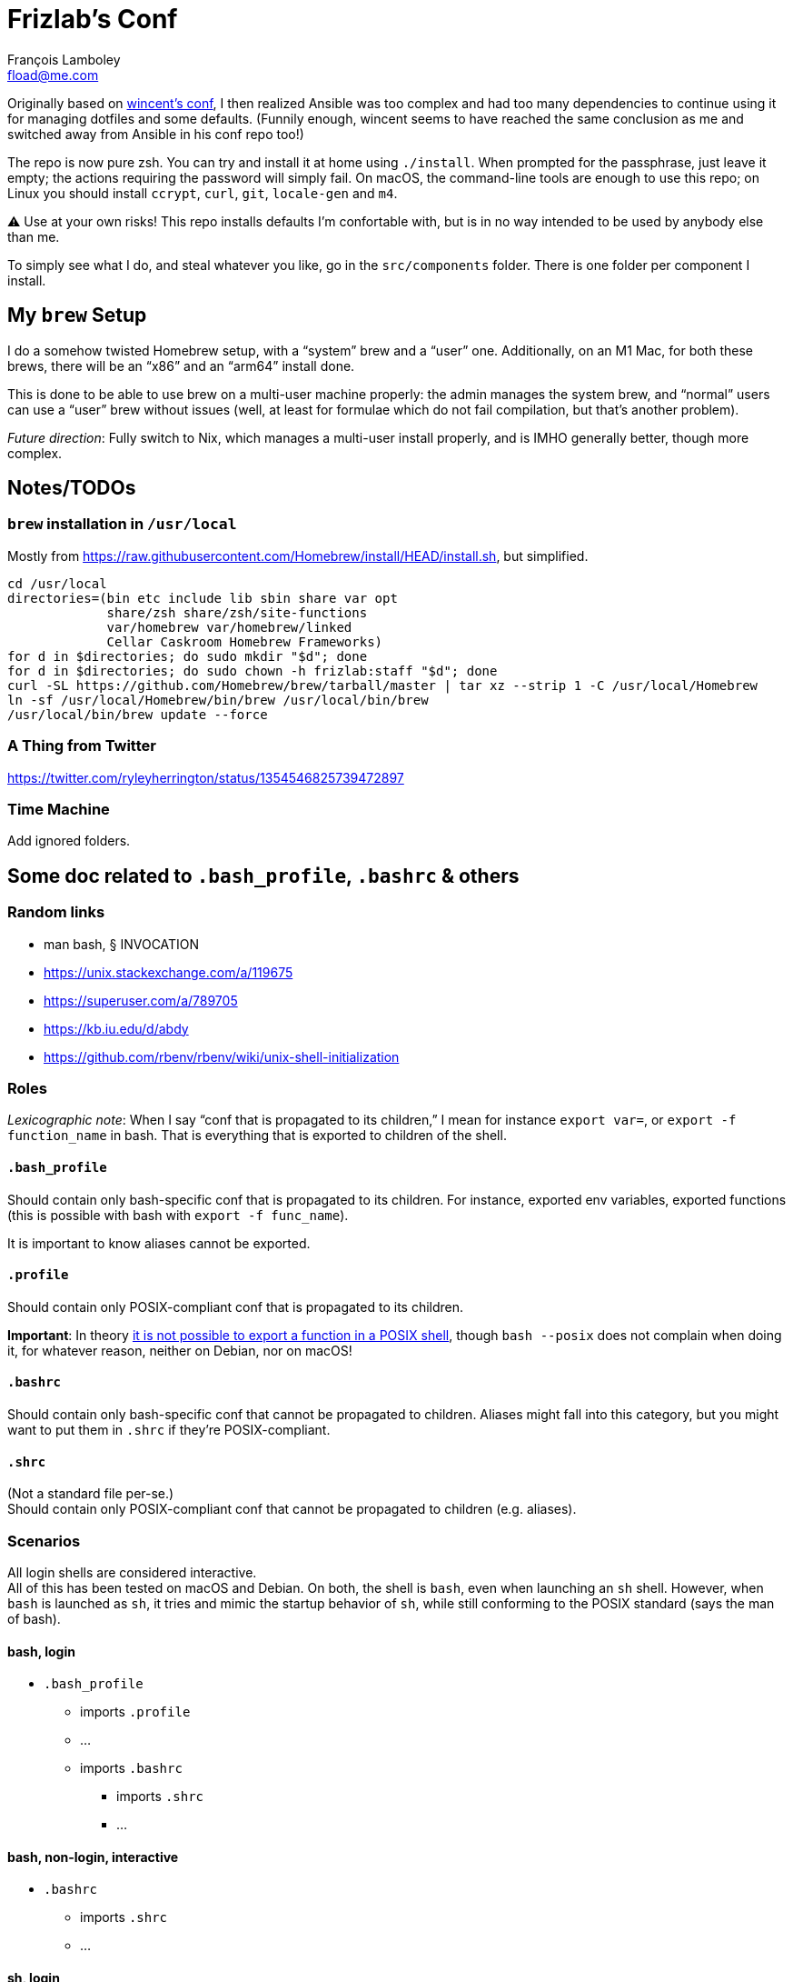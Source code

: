 = Frizlab’s Conf
François Lamboley <fload@me.com>

Originally based on https://github.com/wincent/wincent[wincent’s conf], I then
realized Ansible was too complex and had too many dependencies to continue using
it for managing dotfiles and some defaults. (Funnily enough, wincent seems to
have reached the same conclusion as me and switched away from Ansible in his
conf repo too!)

The repo is now pure zsh. You can try and install it at home using `./install`.
When prompted for the passphrase, just leave it empty; the actions requiring the
password will simply fail. On macOS, the command-line tools are enough to use
this repo; on Linux you should install `ccrypt`, `curl`, `git`, `locale-gen` and
`m4`.

⚠️ Use at your own risks! This repo installs defaults I’m confortable with, but
is in no way intended to be used by anybody else than me.

To simply see what I do, and steal whatever you like, go in the `src/components`
folder. There is one folder per component I install.

== My `brew` Setup
I do a somehow twisted Homebrew setup, with a “system” brew and a “user” one.
Additionally, on an M1 Mac, for both these brews, there will be an “x86” and an
“arm64” install done.

This is done to be able to use brew on a multi-user machine properly: the admin
manages the system brew, and “normal” users can use a “user” brew without
issues (well, at least for formulae which do not fail compilation, but that’s
another problem).

_Future direction_: Fully switch to Nix, which manages a multi-user install
properly, and is IMHO generally better, though more complex.

== Notes/TODOs

=== `brew` installation in `/usr/local`
Mostly from https://raw.githubusercontent.com/Homebrew/install/HEAD/install.sh,
but simplified.
[source,bash]
----
cd /usr/local
directories=(bin etc include lib sbin share var opt
             share/zsh share/zsh/site-functions
             var/homebrew var/homebrew/linked
             Cellar Caskroom Homebrew Frameworks)
for d in $directories; do sudo mkdir "$d"; done
for d in $directories; do sudo chown -h frizlab:staff "$d"; done
curl -SL https://github.com/Homebrew/brew/tarball/master | tar xz --strip 1 -C /usr/local/Homebrew
ln -sf /usr/local/Homebrew/bin/brew /usr/local/bin/brew
/usr/local/bin/brew update --force
----

=== A Thing from Twitter

https://twitter.com/ryleyherrington/status/1354546825739472897

=== Time Machine

Add ignored folders.

== Some doc related to `.bash_profile`, `.bashrc` & others

=== Random links
- man bash, § INVOCATION
- https://unix.stackexchange.com/a/119675
- https://superuser.com/a/789705
- https://kb.iu.edu/d/abdy
- https://github.com/rbenv/rbenv/wiki/unix-shell-initialization

=== Roles

_Lexicographic note_: When I say “conf that is propagated to its children,” I mean
for instance `export var=`, or `export -f function_name` in bash. That is everything
that is exported to children of the shell.

==== `.bash_profile`
Should contain only bash-specific conf that is propagated to its children.
For instance, exported env variables, exported functions (this is possible with
bash with `export -f func_name`).

It is important to know aliases cannot be exported.

==== `.profile`
Should contain only POSIX-compliant conf that is propagated to its children.

*Important*: In theory https://stackoverflow.com/a/29239838[it is not possible to
export a function in a POSIX shell], though `bash --posix` does not
complain when doing it, for whatever reason, neither on Debian, nor on macOS!

==== `.bashrc`
Should contain only bash-specific conf that cannot be propagated to children.
Aliases might fall into this category, but you might want to put them in `.shrc`
if they’re POSIX-compliant.

==== `.shrc`
(Not a standard file per-se.) +
Should contain only POSIX-compliant conf that cannot be propagated to children
(e.g. aliases).


=== Scenarios
All login shells are considered interactive. +
All of this has been tested on macOS and Debian. On both, the shell is `bash`,
even when launching an `sh` shell. However, when `bash` is launched as `sh`, it
tries and mimic the startup behavior of `sh`, while still conforming to the
POSIX standard (says the man of bash).

==== bash, login
* `.bash_profile`
** imports `.profile`
** …
** imports `.bashrc`
*** imports `.shrc`
*** …

==== bash, non-login, interactive
* `.bashrc`
** imports `.shrc`
** …

==== sh, login
* `.profile`
** …
** imports `.shrc` via the `ENV` variable, only if it is not already set

==== sh, non-login, interactive
* `.shrc` via the `ENV` variable, only if the login shell above had set it

==== bash --posix
Does not load anything unless the `ENV` var is set, in which case it loads the
file in `$ENV` (in theory; not the behavior observed on macOS; untested on
Debian).

